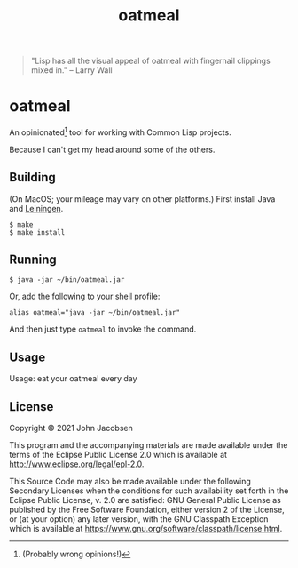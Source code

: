 #+TITLE: oatmeal

#+OPTIONS: toc:nil num:nil

#+BEGIN_QUOTE
"Lisp has all the visual appeal of oatmeal with fingernail clippings mixed in."
-- Larry Wall
#+END_QUOTE

* oatmeal

An opinionated[fn::(Probably wrong opinions!)] tool for working with Common Lisp projects.

Because I can't get my head around some of the others.

** Building

(On MacOS; your mileage may vary on other platforms.) First install Java and [[https://leiningen.org/][Leiningen]].

#+BEGIN_SRC
$ make
$ make install
#+END_SRC

** Running

#+BEGIN_SRC
$ java -jar ~/bin/oatmeal.jar
#+END_SRC

Or, add the following to your shell profile:

#+BEGIN_SRC
alias oatmeal="java -jar ~/bin/oatmeal.jar"
#+END_SRC

And then just type =oatmeal= to invoke the command.

** Usage

# BEGIN OATMEAL
Usage: eat your oatmeal every day
# END OATMEAL HELP

** License

Copyright © 2021 John Jacobsen

This program and the accompanying materials are made available under the
terms of the Eclipse Public License 2.0 which is available at
http://www.eclipse.org/legal/epl-2.0.

This Source Code may also be made available under the following Secondary
Licenses when the conditions for such availability set forth in the Eclipse
Public License, v. 2.0 are satisfied: GNU General Public License as published by
the Free Software Foundation, either version 2 of the License, or (at your
option) any later version, with the GNU Classpath Exception which is available
at https://www.gnu.org/software/classpath/license.html.
